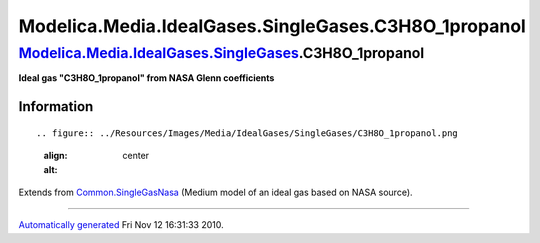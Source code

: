 ======================================================
Modelica.Media.IdealGases.SingleGases.C3H8O\_1propanol
======================================================

`Modelica.Media.IdealGases.SingleGases <Modelica_Media_IdealGases_SingleGases.html#Modelica.Media.IdealGases.SingleGases>`_.C3H8O\_1propanol
--------------------------------------------------------------------------------------------------------------------------------------------

**Ideal gas "C3H8O\_1propanol" from NASA Glenn coefficients**

Information
~~~~~~~~~~~

::

.. figure:: ../Resources/Images/Media/IdealGases/SingleGases/C3H8O_1propanol.png
   :align: center
   :alt: 

::

Extends from
`Common.SingleGasNasa <Modelica_Media_IdealGases_Common_SingleGasNasa.html#Modelica.Media.IdealGases.Common.SingleGasNasa>`_
(Medium model of an ideal gas based on NASA source).

--------------

`Automatically generated <http://www.3ds.com/>`_ Fri Nov 12 16:31:33
2010.
